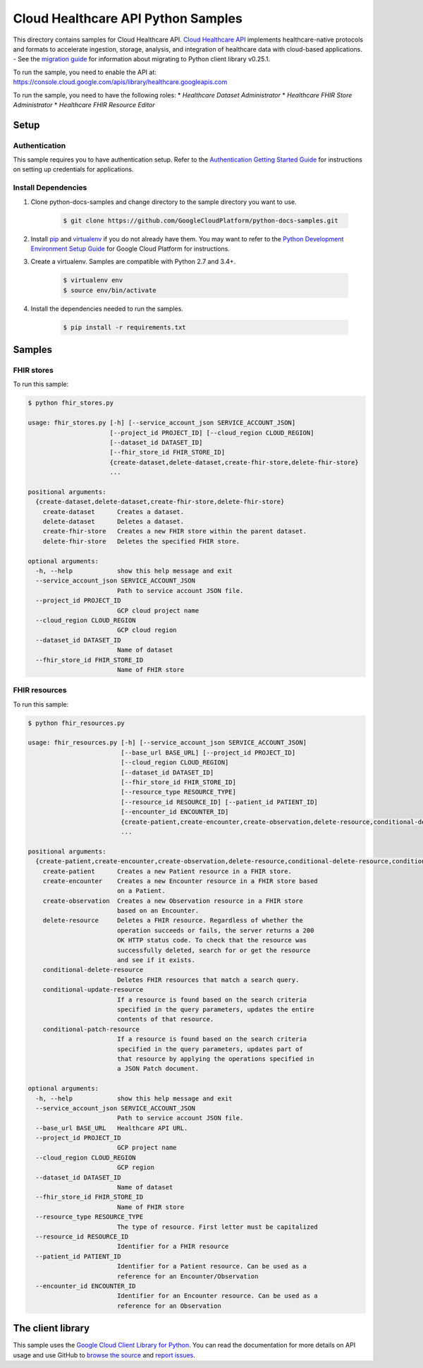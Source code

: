 .. This file is automatically generated. Do not edit this file directly.

Cloud Healthcare API Python Samples
===============================================================================

.. image:: https://gstatic.com/cloudssh/images/open-btn.png
   :target: https://console.cloud.google.com/cloudshell/open?git_repo=https://github.com/GoogleCloudPlatform/python-docs-samples&page=editor&open_in_editor=healthcare/api-client/fhir/README.rst


This directory contains samples for Cloud Healthcare API. `Cloud Healthcare API`_ implements healthcare-native protocols and formats to accelerate ingestion, storage, analysis, and integration of healthcare data with cloud-based applications.
- See the `migration guide`_ for information about migrating to Python client library v0.25.1.

.. _migration guide: https://cloud.google.com/vision/docs/python-client-migration




.. _Cloud Healthcare API: https://cloud.google.com/healthcare/docs

To run the sample, you need to enable the API at: https://console.cloud.google.com/apis/library/healthcare.googleapis.com


To run the sample, you need to have the following roles:
* `Healthcare Dataset Administrator`
* `Healthcare FHIR Store Administrator`
* `Healthcare FHIR Resource Editor`



Setup
-------------------------------------------------------------------------------


Authentication
++++++++++++++

This sample requires you to have authentication setup. Refer to the
`Authentication Getting Started Guide`_ for instructions on setting up
credentials for applications.

.. _Authentication Getting Started Guide:
    https://cloud.google.com/docs/authentication/getting-started

Install Dependencies
++++++++++++++++++++

#. Clone python-docs-samples and change directory to the sample directory you want to use.

    .. code-block:: bash

        $ git clone https://github.com/GoogleCloudPlatform/python-docs-samples.git

#. Install `pip`_ and `virtualenv`_ if you do not already have them. You may want to refer to the `Python Development Environment Setup Guide`_ for Google Cloud Platform for instructions.

   .. _Python Development Environment Setup Guide:
       https://cloud.google.com/python/setup

#. Create a virtualenv. Samples are compatible with Python 2.7 and 3.4+.

    .. code-block:: bash

        $ virtualenv env
        $ source env/bin/activate

#. Install the dependencies needed to run the samples.

    .. code-block:: bash

        $ pip install -r requirements.txt

.. _pip: https://pip.pypa.io/
.. _virtualenv: https://virtualenv.pypa.io/

Samples
-------------------------------------------------------------------------------

FHIR stores
+++++++++++++++++++++++++++++++++++++++++++++++++++++++++++++++++++++++++++++++

.. image:: https://gstatic.com/cloudssh/images/open-btn.png
   :target: https://console.cloud.google.com/cloudshell/open?git_repo=https://github.com/GoogleCloudPlatform/python-docs-samples&page=editor&open_in_editor=healthcare/api-client/fhir/fhir_stores.py,healthcare/api-client/fhir/README.rst




To run this sample:

.. code-block:: bash

    $ python fhir_stores.py

    usage: fhir_stores.py [-h] [--service_account_json SERVICE_ACCOUNT_JSON]
                          [--project_id PROJECT_ID] [--cloud_region CLOUD_REGION]
                          [--dataset_id DATASET_ID]
                          [--fhir_store_id FHIR_STORE_ID]
                          {create-dataset,delete-dataset,create-fhir-store,delete-fhir-store}
                          ...

    positional arguments:
      {create-dataset,delete-dataset,create-fhir-store,delete-fhir-store}
        create-dataset      Creates a dataset.
        delete-dataset      Deletes a dataset.
        create-fhir-store   Creates a new FHIR store within the parent dataset.
        delete-fhir-store   Deletes the specified FHIR store.

    optional arguments:
      -h, --help            show this help message and exit
      --service_account_json SERVICE_ACCOUNT_JSON
                            Path to service account JSON file.
      --project_id PROJECT_ID
                            GCP cloud project name
      --cloud_region CLOUD_REGION
                            GCP cloud region
      --dataset_id DATASET_ID
                            Name of dataset
      --fhir_store_id FHIR_STORE_ID
                            Name of FHIR store



FHIR resources
+++++++++++++++++++++++++++++++++++++++++++++++++++++++++++++++++++++++++++++++

.. image:: https://gstatic.com/cloudssh/images/open-btn.png
   :target: https://console.cloud.google.com/cloudshell/open?git_repo=https://github.com/GoogleCloudPlatform/python-docs-samples&page=editor&open_in_editor=healthcare/api-client/fhir/fhir_resources.py,healthcare/api-client/fhir/README.rst




To run this sample:

.. code-block:: bash

    $ python fhir_resources.py

    usage: fhir_resources.py [-h] [--service_account_json SERVICE_ACCOUNT_JSON]
                             [--base_url BASE_URL] [--project_id PROJECT_ID]
                             [--cloud_region CLOUD_REGION]
                             [--dataset_id DATASET_ID]
                             [--fhir_store_id FHIR_STORE_ID]
                             [--resource_type RESOURCE_TYPE]
                             [--resource_id RESOURCE_ID] [--patient_id PATIENT_ID]
                             [--encounter_id ENCOUNTER_ID]
                             {create-patient,create-encounter,create-observation,delete-resource,conditional-delete-resource,conditional-update-resource,conditional-patch-resource}
                             ...

    positional arguments:
      {create-patient,create-encounter,create-observation,delete-resource,conditional-delete-resource,conditional-update-resource,conditional-patch-resource}
        create-patient      Creates a new Patient resource in a FHIR store.
        create-encounter    Creates a new Encounter resource in a FHIR store based
                            on a Patient.
        create-observation  Creates a new Observation resource in a FHIR store
                            based on an Encounter.
        delete-resource     Deletes a FHIR resource. Regardless of whether the
                            operation succeeds or fails, the server returns a 200
                            OK HTTP status code. To check that the resource was
                            successfully deleted, search for or get the resource
                            and see if it exists.
        conditional-delete-resource
                            Deletes FHIR resources that match a search query.
        conditional-update-resource
                            If a resource is found based on the search criteria
                            specified in the query parameters, updates the entire
                            contents of that resource.
        conditional-patch-resource
                            If a resource is found based on the search criteria
                            specified in the query parameters, updates part of
                            that resource by applying the operations specified in
                            a JSON Patch document.

    optional arguments:
      -h, --help            show this help message and exit
      --service_account_json SERVICE_ACCOUNT_JSON
                            Path to service account JSON file.
      --base_url BASE_URL   Healthcare API URL.
      --project_id PROJECT_ID
                            GCP project name
      --cloud_region CLOUD_REGION
                            GCP region
      --dataset_id DATASET_ID
                            Name of dataset
      --fhir_store_id FHIR_STORE_ID
                            Name of FHIR store
      --resource_type RESOURCE_TYPE
                            The type of resource. First letter must be capitalized
      --resource_id RESOURCE_ID
                            Identifier for a FHIR resource
      --patient_id PATIENT_ID
                            Identifier for a Patient resource. Can be used as a
                            reference for an Encounter/Observation
      --encounter_id ENCOUNTER_ID
                            Identifier for an Encounter resource. Can be used as a
                            reference for an Observation





The client library
-------------------------------------------------------------------------------

This sample uses the `Google Cloud Client Library for Python`_.
You can read the documentation for more details on API usage and use GitHub
to `browse the source`_ and  `report issues`_.

.. _Google Cloud Client Library for Python:
    https://googlecloudplatform.github.io/google-cloud-python/
.. _browse the source:
    https://github.com/GoogleCloudPlatform/google-cloud-python
.. _report issues:
    https://github.com/GoogleCloudPlatform/google-cloud-python/issues


.. _Google Cloud SDK: https://cloud.google.com/sdk/